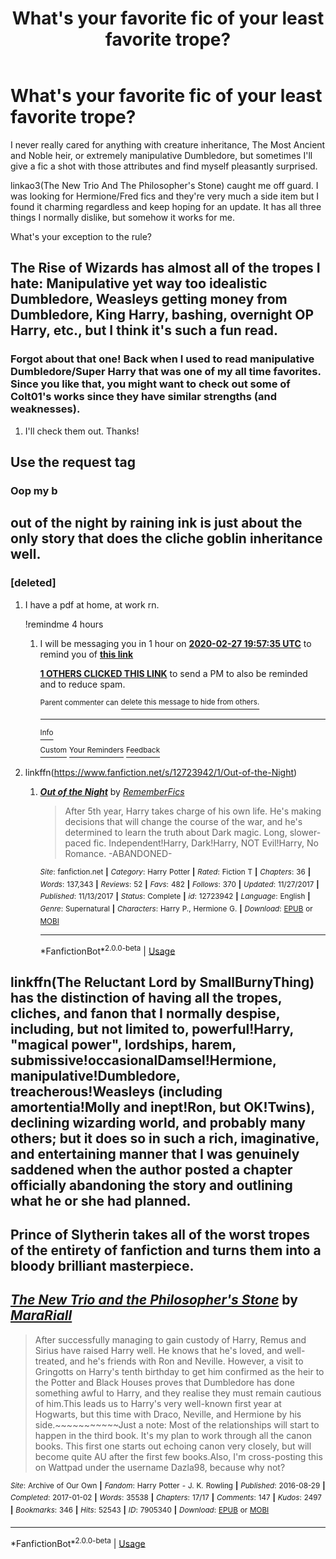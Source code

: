 #+TITLE: What's your favorite fic of your least favorite trope?

* What's your favorite fic of your least favorite trope?
:PROPERTIES:
:Author: insomniacghostie
:Score: 14
:DateUnix: 1582772114.0
:DateShort: 2020-Feb-27
:FlairText: Request
:END:
I never really cared for anything with creature inheritance, The Most Ancient and Noble heir, or extremely manipulative Dumbledore, but sometimes I'll give a fic a shot with those attributes and find myself pleasantly surprised.

linkao3(The New Trio And The Philosopher's Stone) caught me off guard. I was looking for Hermione/Fred fics and they're very much a side item but I found it charming regardless and keep hoping for an update. It has all three things I normally dislike, but somehow it works for me.

What's your exception to the rule?


** The Rise of Wizards has almost all of the tropes I hate: Manipulative yet way too idealistic Dumbledore, Weasleys getting money from Dumbledore, King Harry, bashing, overnight OP Harry, etc., but I think it's such a fun read.
:PROPERTIES:
:Author: Ash_Lestrange
:Score: 14
:DateUnix: 1582780968.0
:DateShort: 2020-Feb-27
:END:

*** Forgot about that one! Back when I used to read manipulative Dumbledore/Super Harry that was one of my all time favorites. Since you like that, you might want to check out some of Colt01's works since they have similar strengths (and weaknesses).
:PROPERTIES:
:Author: chbthrowaway1
:Score: 6
:DateUnix: 1582786756.0
:DateShort: 2020-Feb-27
:END:

**** I'll check them out. Thanks!
:PROPERTIES:
:Author: Ash_Lestrange
:Score: 2
:DateUnix: 1582789750.0
:DateShort: 2020-Feb-27
:END:


** Use the request tag
:PROPERTIES:
:Author: Lokirins
:Score: 3
:DateUnix: 1582779978.0
:DateShort: 2020-Feb-27
:END:

*** Oop my b
:PROPERTIES:
:Author: insomniacghostie
:Score: 2
:DateUnix: 1582800672.0
:DateShort: 2020-Feb-27
:END:


** out of the night by raining ink is just about the only story that does the cliche goblin inheritance well.
:PROPERTIES:
:Author: Lord_Anarchy
:Score: 3
:DateUnix: 1582797147.0
:DateShort: 2020-Feb-27
:END:

*** [deleted]
:PROPERTIES:
:Score: 2
:DateUnix: 1582798298.0
:DateShort: 2020-Feb-27
:END:

**** I have a pdf at home, at work rn.

!remindme 4 hours
:PROPERTIES:
:Author: ferret_80
:Score: 1
:DateUnix: 1582819055.0
:DateShort: 2020-Feb-27
:END:

***** I will be messaging you in 1 hour on [[http://www.wolframalpha.com/input/?i=2020-02-27%2019:57:35%20UTC%20To%20Local%20Time][*2020-02-27 19:57:35 UTC*]] to remind you of [[https://np.reddit.com/r/HPfanfiction/comments/fa5db6/whats_your_favorite_fic_of_your_least_favorite/fixewnn/?context=3][*this link*]]

[[https://np.reddit.com/message/compose/?to=RemindMeBot&subject=Reminder&message=%5Bhttps%3A%2F%2Fwww.reddit.com%2Fr%2FHPfanfiction%2Fcomments%2Ffa5db6%2Fwhats_your_favorite_fic_of_your_least_favorite%2Ffixewnn%2F%5D%0A%0ARemindMe%21%202020-02-27%2019%3A57%3A35%20UTC][*1 OTHERS CLICKED THIS LINK*]] to send a PM to also be reminded and to reduce spam.

^{Parent commenter can} [[https://np.reddit.com/message/compose/?to=RemindMeBot&subject=Delete%20Comment&message=Delete%21%20fa5db6][^{delete this message to hide from others.}]]

--------------

[[https://np.reddit.com/r/RemindMeBot/comments/e1bko7/remindmebot_info_v21/][^{Info}]]

[[https://np.reddit.com/message/compose/?to=RemindMeBot&subject=Reminder&message=%5BLink%20or%20message%20inside%20square%20brackets%5D%0A%0ARemindMe%21%20Time%20period%20here][^{Custom}]]
[[https://np.reddit.com/message/compose/?to=RemindMeBot&subject=List%20Of%20Reminders&message=MyReminders%21][^{Your Reminders}]]
[[https://np.reddit.com/message/compose/?to=Watchful1&subject=RemindMeBot%20Feedback][^{Feedback}]]
:PROPERTIES:
:Author: RemindMeBot
:Score: 2
:DateUnix: 1582819111.0
:DateShort: 2020-Feb-27
:END:


**** linkffn([[https://www.fanfiction.net/s/12723942/1/Out-of-the-Night]])
:PROPERTIES:
:Author: wordhammer
:Score: 1
:DateUnix: 1582830202.0
:DateShort: 2020-Feb-27
:END:

***** [[https://www.fanfiction.net/s/12723942/1/][*/Out of the Night/*]] by [[https://www.fanfiction.net/u/9936625/RememberFics][/RememberFics/]]

#+begin_quote
  After 5th year, Harry takes charge of his own life. He's making decisions that will change the course of the war, and he's determined to learn the truth about Dark magic. Long, slower-paced fic. Independent!Harry, Dark!Harry, NOT Evil!Harry, No Romance. -ABANDONED-
#+end_quote

^{/Site/:} ^{fanfiction.net} ^{*|*} ^{/Category/:} ^{Harry} ^{Potter} ^{*|*} ^{/Rated/:} ^{Fiction} ^{T} ^{*|*} ^{/Chapters/:} ^{36} ^{*|*} ^{/Words/:} ^{137,343} ^{*|*} ^{/Reviews/:} ^{52} ^{*|*} ^{/Favs/:} ^{482} ^{*|*} ^{/Follows/:} ^{370} ^{*|*} ^{/Updated/:} ^{11/27/2017} ^{*|*} ^{/Published/:} ^{11/13/2017} ^{*|*} ^{/Status/:} ^{Complete} ^{*|*} ^{/id/:} ^{12723942} ^{*|*} ^{/Language/:} ^{English} ^{*|*} ^{/Genre/:} ^{Supernatural} ^{*|*} ^{/Characters/:} ^{Harry} ^{P.,} ^{Hermione} ^{G.} ^{*|*} ^{/Download/:} ^{[[http://www.ff2ebook.com/old/ffn-bot/index.php?id=12723942&source=ff&filetype=epub][EPUB]]} ^{or} ^{[[http://www.ff2ebook.com/old/ffn-bot/index.php?id=12723942&source=ff&filetype=mobi][MOBI]]}

--------------

*FanfictionBot*^{2.0.0-beta} | [[https://github.com/tusing/reddit-ffn-bot/wiki/Usage][Usage]]
:PROPERTIES:
:Author: FanfictionBot
:Score: 1
:DateUnix: 1582830220.0
:DateShort: 2020-Feb-27
:END:


** linkffn(The Reluctant Lord by SmallBurnyThing) has the distinction of having all the tropes, cliches, and fanon that I normally despise, including, but not limited to, powerful!Harry, "magical power", lordships, harem, submissive!occasionalDamsel!Hermione, manipulative!Dumbledore, treacherous!Weasleys (including amortentia!Molly and inept!Ron, but OK!Twins), declining wizarding world, and probably many others; but it does so in such a rich, imaginative, and entertaining manner that I was genuinely saddened when the author posted a chapter officially abandoning the story and outlining what he or she had planned.
:PROPERTIES:
:Author: turbinicarpus
:Score: 2
:DateUnix: 1582836999.0
:DateShort: 2020-Feb-28
:END:


** Prince of Slytherin takes all of the worst tropes of the entirety of fanfiction and turns them into a bloody brilliant masterpiece.
:PROPERTIES:
:Author: 15_Redstones
:Score: 4
:DateUnix: 1582847526.0
:DateShort: 2020-Feb-28
:END:


** [[https://archiveofourown.org/works/7905340][*/The New Trio and the Philosopher's Stone/*]] by [[https://www.archiveofourown.org/users/MaraRiall/pseuds/MaraRiall][/MaraRiall/]]

#+begin_quote
  After successfully managing to gain custody of Harry, Remus and Sirius have raised Harry well. He knows that he's loved, and well-treated, and he's friends with Ron and Neville. However, a visit to Gringotts on Harry's tenth birthday to get him confirmed as the heir to the Potter and Black Houses proves that Dumbledore has done something awful to Harry, and they realise they must remain cautious of him.This leads us to Harry's very well-known first year at Hogwarts, but this time with Draco, Neville, and Hermione by his side.~~~~~~~~~~~Just a note: Most of the relationships will start to happen in the third book. It's my plan to work through all the canon books. This first one starts out echoing canon very closely, but will become quite AU after the first few books.Also, I'm cross-posting this on Wattpad under the username Dazla98, because why not?
#+end_quote

^{/Site/:} ^{Archive} ^{of} ^{Our} ^{Own} ^{*|*} ^{/Fandom/:} ^{Harry} ^{Potter} ^{-} ^{J.} ^{K.} ^{Rowling} ^{*|*} ^{/Published/:} ^{2016-08-29} ^{*|*} ^{/Completed/:} ^{2017-01-02} ^{*|*} ^{/Words/:} ^{35538} ^{*|*} ^{/Chapters/:} ^{17/17} ^{*|*} ^{/Comments/:} ^{147} ^{*|*} ^{/Kudos/:} ^{2497} ^{*|*} ^{/Bookmarks/:} ^{346} ^{*|*} ^{/Hits/:} ^{52543} ^{*|*} ^{/ID/:} ^{7905340} ^{*|*} ^{/Download/:} ^{[[https://archiveofourown.org/downloads/7905340/The%20New%20Trio%20and%20the.epub?updated_at=1549922573][EPUB]]} ^{or} ^{[[https://archiveofourown.org/downloads/7905340/The%20New%20Trio%20and%20the.mobi?updated_at=1549922573][MOBI]]}

--------------

*FanfictionBot*^{2.0.0-beta} | [[https://github.com/tusing/reddit-ffn-bot/wiki/Usage][Usage]]
:PROPERTIES:
:Author: FanfictionBot
:Score: 1
:DateUnix: 1582772126.0
:DateShort: 2020-Feb-27
:END:

